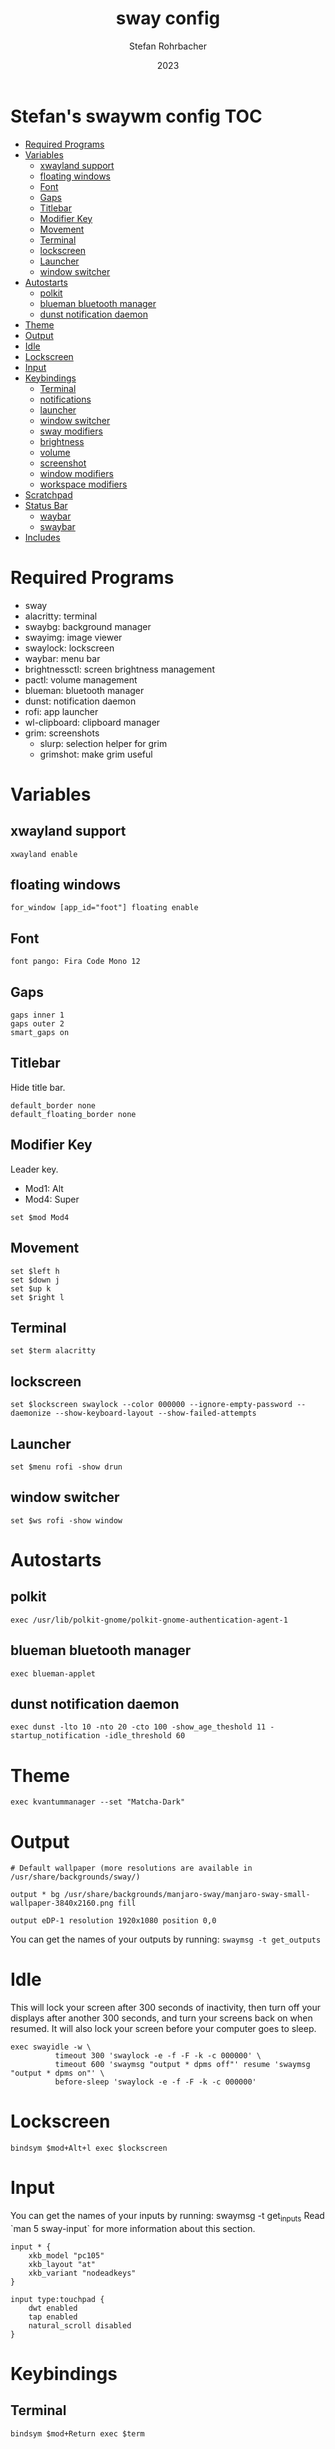 #+title: sway config
#+author: Stefan Rohrbacher
#+date: 2023
#+auto_tangle: t
#+property: header-args :tangle config

* Stefan's swaywm config :TOC:
- [[#required-programs][Required Programs]]
- [[#variables][Variables]]
  - [[#xwayland-support][xwayland support]]
  - [[#floating-windows][floating windows]]
  - [[#font][Font]]
  - [[#gaps][Gaps]]
  - [[#titlebar][Titlebar]]
  - [[#modifier-key][Modifier Key]]
  - [[#movement][Movement]]
  - [[#terminal][Terminal]]
  - [[#lockscreen][lockscreen]]
  - [[#launcher][Launcher]]
  - [[#window-switcher][window switcher]]
- [[#autostarts][Autostarts]]
  - [[#polkit][polkit]]
  - [[#blueman-bluetooth-manager][blueman bluetooth manager]]
  - [[#dunst-notification-daemon][dunst notification daemon]]
- [[#theme][Theme]]
- [[#output][Output]]
- [[#idle][Idle]]
- [[#lockscreen-1][Lockscreen]]
- [[#input][Input]]
- [[#keybindings][Keybindings]]
  - [[#terminal-1][Terminal]]
  - [[#notifications][notifications]]
  - [[#launcher-1][launcher]]
  - [[#window-switcher-1][window switcher]]
  - [[#sway-modifiers][sway modifiers]]
  - [[#brightness][brightness]]
  - [[#volume][volume]]
  - [[#screenshot][screenshot]]
  - [[#window-modifiers][window modifiers]]
  - [[#workspace-modifiers][workspace modifiers]]
- [[#scratchpad][Scratchpad]]
- [[#status-bar][Status Bar]]
  - [[#waybar][waybar]]
  - [[#swaybar][swaybar]]
- [[#includes][Includes]]

* Required Programs
- sway
- alacritty: terminal
- swaybg: background manager
- swayimg: image viewer
- swaylock: lockscreen
- waybar: menu bar
- brightnessctl: screen brightness management
- pactl: volume management
- blueman: bluetooth manager
- dunst: notification daemon
- rofi: app launcher
- wl-clipboard: clipboard manager
- grim: screenshots
  - slurp: selection helper for grim
  - grimshot: make grim useful

* Variables
** xwayland support
#+begin_src config
xwayland enable
#+end_src

** floating windows
#+begin_src config
for_window [app_id="foot"] floating enable
#+end_src
** Font
#+begin_src config
font pango: Fira Code Mono 12
#+end_src

** Gaps
#+begin_src config
gaps inner 1
gaps outer 2
smart_gaps on
#+end_src

** Titlebar
Hide title bar.
#+begin_src config
default_border none
default_floating_border none
#+end_src

** Modifier Key
Leader key.
- Mod1: Alt
- Mod4: Super
#+begin_src config
set $mod Mod4
#+end_src

** Movement
#+begin_src config
set $left h
set $down j
set $up k
set $right l
#+end_src

** Terminal
#+begin_src config
set $term alacritty
#+end_src

** lockscreen
#+begin_src config
set $lockscreen swaylock --color 000000 --ignore-empty-password --daemonize --show-keyboard-layout --show-failed-attempts
#+end_src

** Launcher
#+begin_src config
set $menu rofi -show drun
#+end_src

** window switcher
#+begin_src config
set $ws rofi -show window
#+end_src

* Autostarts
** polkit
#+begin_src config
exec /usr/lib/polkit-gnome/polkit-gnome-authentication-agent-1
#+end_src

** blueman bluetooth manager
#+begin_src config
exec blueman-applet
#+end_src

** dunst notification daemon
#+begin_src config
exec dunst -lto 10 -nto 20 -cto 100 -show_age_theshold 11 -startup_notification -idle_threshold 60
#+end_src
* Theme
#+begin_src config
exec kvantummanager --set "Matcha-Dark"
#+end_src
* Output
#+begin_src config
# Default wallpaper (more resolutions are available in /usr/share/backgrounds/sway/)

output * bg /usr/share/backgrounds/manjaro-sway/manjaro-sway-small-wallpaper-3840x2160.png fill

output eDP-1 resolution 1920x1080 position 0,0
#+end_src

You can get the names of your outputs by running: ~swaymsg -t get_outputs~


* Idle
This will lock your screen after 300 seconds of inactivity, then turn off your displays after another 300 seconds, and turn your screens back on when resumed. It will also lock your screen before your computer goes to sleep.
#+begin_src config
exec swayidle -w \
          timeout 300 'swaylock -e -f -F -k -c 000000' \
          timeout 600 'swaymsg "output * dpms off"' resume 'swaymsg "output * dpms on"' \
          before-sleep 'swaylock -e -f -F -k -c 000000'
#+end_src

* Lockscreen
#+begin_src config
bindsym $mod+Alt+l exec $lockscreen
#+end_src

* Input
You can get the names of your inputs by running: swaymsg -t get_inputs
Read `man 5 sway-input` for more information about this section.
#+begin_src config
input * {
    xkb_model "pc105"
    xkb_layout "at"
    xkb_variant "nodeadkeys"
}

input type:touchpad {
    dwt enabled
    tap enabled
    natural_scroll disabled
}
#+end_src

* Keybindings
** Terminal
#+begin_src config
bindsym $mod+Return exec $term
#+end_src

** notifications
#+begin_src config
bindsym $mod+Backspace exec dunstctl close-all
#+end_src

** launcher
#+begin_src config
bindsym $mod+d exec $menu
#+end_src

** window switcher
#+begin_src config
bindsym $mod+Shift+d exec $ws
#+end_src

** sway modifiers

*** config reload
#+begin_src config
bindsym $mod+Shift+c reload
#+end_src

*** exit sway
#+begin_src config
bindsym $mod+Shift+e exec swaynag -t warning -m 'You pressed the exit shortcut. Do you really want to exit sway? This will end your Wayland session.' -B 'Yes, exit sway' 'swaymsg exit'
#+end_src

** brightness
#+begin_src config
bindsym XF86MonBrightnessUp exec brightnessctl --device=amdgpu_bl0 set +5%
bindsym XF86MonBrightnessDown exec brightnessctl --device=amdgpu_bl0 set 5%-
#+end_src

** volume
#+begin_src config
bindsym XF86AudioMute exec pactl set-sink-mute @DEFAULT_SINK@ toggle
bindsym XF86AudioRaiseVolume exec pactl set-sink-volume @DEFAULT_SINK@ +5%
bindsym XF86AudioLowerVolume exec pactl set-sink-volume @DEFAULT_SINK@ -5%
bindsym XF86AudioMicMute exec pactl set-source-mute @DEFAULT_SOURCE@ toggle
#+end_src

** screenshot
=Super+Shift+s= takes a screenshot and saves it in the Pictures folder.
=Super+Alt+s= takes a screenshot and puts it in the clipboard.
#+begin_src config
#bindsym $mod+Shift+s exec grimshot --notify save screen
#bindsym $mod+Alt+s exec grimshot --notify save area
bindsym $mod+Shift+s exec grim -t png
#+end_src

** window modifiers
*** kill window
Kill focused window.
#+begin_src config
bindsym $mod+Shift+q kill
#+end_src

*** floating windows
Drag floating windows by holding down $mod and left mouse button.
Resize them with right mouse button + $mod.
Despite the name, also works for non-floating windows.
Change normal to inverse to use left mouse button for resizing and right mouse button for dragging.
#+begin_src config
floating_modifier $mod normal
# Toggle the current focus between tiling and floating mode
bindsym $mod+Shift+space floating toggle

# Swap focus between the tiling area and the floating area
bindsym $mod+space focus mode_toggle
#+end_src

*** focus
Change window focus.
#+begin_src config
bindsym $mod+$left focus left
bindsym $mod+$down focus down
bindsym $mod+$up focus up
bindsym $mod+$right focus right
bindsym $mod+Left focus left
bindsym $mod+Down focus down
bindsym $mod+Up focus up
bindsym $mod+Right focus right

# Move focus to the parent container
bindsym $mod+a focus parent
#+end_src

*** fullscreen
#+begin_src config
bindsym $mod+f fullscreen
#+end_src

*** movement
Move focused window around.
#+begin_src config
bindsym $mod+Shift+$left move left
bindsym $mod+Shift+$down move down
bindsym $mod+Shift+$up move up
bindsym $mod+Shift+$right move right
bindsym $mod+Shift+Left move left
bindsym $mod+Shift+Down move down
bindsym $mod+Shift+Up move up
bindsym $mod+Shift+Right move right
#+end_src

** workspace modifiers
*** focus
Visit workspace [1:10].
#+begin_src config
bindsym $mod+1 workspace number 1
bindsym $mod+2 workspace number 2
bindsym $mod+3 workspace number 3
bindsym $mod+4 workspace number 4
bindsym $mod+5 workspace number 5
bindsym $mod+6 workspace number 6
bindsym $mod+7 workspace number 7
bindsym $mod+8 workspace number 8
bindsym $mod+9 workspace number 9
bindsym $mod+0 workspace number 10
#+end_src

*** movement
#+begin_src config
bindsym $mod+Shift+1 move container to workspace number 1
bindsym $mod+Shift+2 move container to workspace number 2
bindsym $mod+Shift+3 move container to workspace number 3
bindsym $mod+Shift+4 move container to workspace number 4
bindsym $mod+Shift+5 move container to workspace number 5
bindsym $mod+Shift+6 move container to workspace number 6
bindsym $mod+Shift+7 move container to workspace number 7
bindsym $mod+Shift+8 move container to workspace number 8
bindsym $mod+Shift+9 move container to workspace number 9
bindsym $mod+Shift+0 move container to workspace number 10
#+end_src

*** split
#+begin_src config
bindsym $mod+b splith
bindsym $mod+v splitv
#+end_src

*** layout
#+begin_src config
bindsym $mod+s layout stacking
bindsym $mod+w layout tabbed
bindsym $mod+e layout toggle split
#+end_src

*** resizing
#+begin_src config
mode "resize" {
    # left will shrink the containers width
    # right will grow the containers width
    # up will shrink the containers height
    # down will grow the containers height
    bindsym $left resize shrink width 10px
    bindsym $down resize grow height 10px
    bindsym $up resize shrink height 10px
    bindsym $right resize grow width 10px
    bindsym Left resize shrink width 10px
    bindsym Down resize grow height 10px
    bindsym Up resize shrink height 10px
    bindsym Right resize grow width 10px

    # Return to default mode
    bindsym Return mode "default"
    bindsym Escape mode "default"
}
bindsym $mod+r mode "resize"
#+end_src

* Scratchpad
#+begin_src config
# Sway has a "scratchpad", which is a bag of holding for windows.
# You can send windows there and get them back later.
# Move the currently focused window to the scratchpad
bindsym $mod+Shift+minus move scratchpad

# Show the next scratchpad window or hide the focused scratchpad window.
# If there are multiple scratchpad windows, this command cycles through them.
bindsym $mod+minus scratchpad show
#+end_src

* Status Bar
** waybar
Nothing to be configured here. See =~/.config/waybar/config=
#+begin_src config
bar {
    swaybar_command waybar
}
#+end_src

** swaybar
#+begin_src config
#bar {
#     position top
#     status_command $(xdg-user-dir)/.config/sway/status.sh
#
#colors {
#        statusline #ffffff
#        background #323232
#        inactive_workspace #32323200 #32323200 #5c5c5c
#    }
#}
#+end_src
* Includes
#+begin_src config
#include /etc/sway/config.d/*
#include /etc/sway/config-vars.d/*
#+end_src
